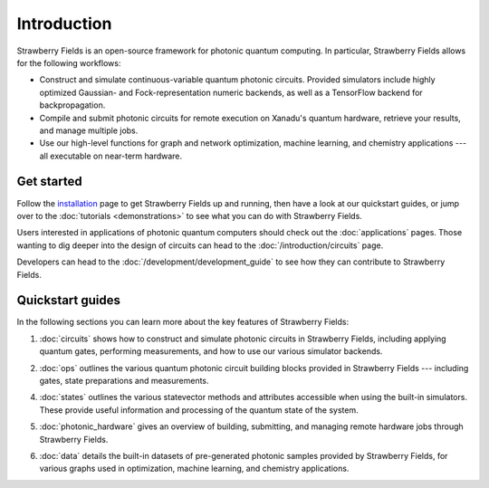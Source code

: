 Introduction
============

.. image:: /_static/NOON.png
    :align: right
    :width: 250px
    :target: javascript:void(0);


Strawberry Fields is an open-source framework for photonic quantum computing.
In particular, Strawberry Fields allows for the following workflows:

* Construct and simulate continuous-variable quantum photonic circuits.
  Provided simulators include highly optimized Gaussian- and Fock-representation
  numeric backends, as well as a TensorFlow backend for backpropagation.

* Compile and submit photonic circuits for remote execution on Xanadu's quantum hardware,
  retrieve your results, and manage multiple jobs.

* Use our high-level functions for graph and network optimization, machine learning, and
  chemistry applications --- all executable on near-term hardware.

Get started
-----------

Follow the `installation <../_static/install.html>`_ page to get Strawberry Fields up and
running, then have a look at our quickstart guides, or jump over to the
:doc:`tutorials <demonstrations>` to see what you can do with Strawberry Fields.

Users interested in applications of photonic quantum computers should check
out the :doc:`applications` pages. Those wanting to dig deeper into the design
of circuits can head to the :doc:`/introduction/circuits` page.

Developers can head to the :doc:`/development/development_guide` to see how
they can contribute to Strawberry Fields.

Quickstart guides
-----------------

In the following sections you can learn more about the key features of Strawberry Fields:

.. image:: ../_static/code.png
    :align: right
    :width: 300px
    :target: javascript:void(0);

1. :doc:`circuits` shows how to construct and simulate photonic circuits in Strawberry Fields,
   including applying quantum gates, performing measurements, and how to use our various
   simulator backends.

..

2. :doc:`ops` outlines the various quantum photonic circuit building blocks
   provided in Strawberry Fields  --- including gates, state preparations and measurements.

..

4. :doc:`states` outlines the various statevector methods and attributes accessible
   when using the built-in simulators. These provide useful information and processing
   of the quantum state of the system.

..

5. :doc:`photonic_hardware` gives an overview of building, submitting, and managing
   remote hardware jobs through Strawberry Fields.

..

6. :doc:`data` details the built-in datasets of pre-generated photonic samples provided
   by Strawberry Fields, for various graphs used in optimization, machine learning, and chemistry
   applications.
